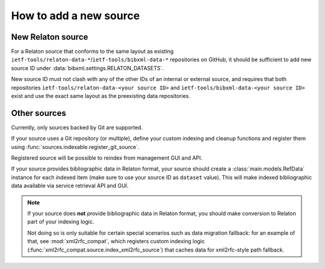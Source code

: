 =======================
How to add a new source
=======================

New Relaton source
==================

For a Relaton source that conforms to the same layout
as existing ``ietf-tools/relaton-data-*``/``ietf-tools/bibxml-data-*``
repositories on GitHub, it should be sufficient to add
new source ID under :data:`bibxml.settings.RELATON_DATASETS`.

New source ID must not clash with any of the other IDs
of an internal or external source,
and requires that both repositories
``ietf-tools/relaton-data-<your source ID>``
and ``ietf-tools/bibxml-data-<your source ID>``
exist and use the exact same layout as the preexisting data repositories.

Other sources
=============

Currently, only sources backed by Git are supported.

If your source uses a Git repository (or multiple),
define your custom indexing and cleanup functions
and register them using :func:`sources.indexable.register_git_source`.

Registered source will be possible to reindex from management GUI and API.

If your source provides bibliographic data in Relaton format,
your source should create a :class:`main.models.RefData` instance for each
indexed item (make sure to use your source ID as ``dataset`` value).
This will make indexed bibliographic data available via service
retrieval API and GUI.

.. note:: If your source does **not** provide bibliographic data in Relaton format,
          you should make conversion to Relaton part of your indexing logic.

          Not doing so is only suitable for certain special scenarios such as data migration fallback:
          for an example of that, see :mod:`xml2rfc_compat`,
          which registers custom indexing logic (:func:`xml2rfc_compat.source.index_xml2rfc_source`)
          that caches data for xml2rfc-style path fallback.
